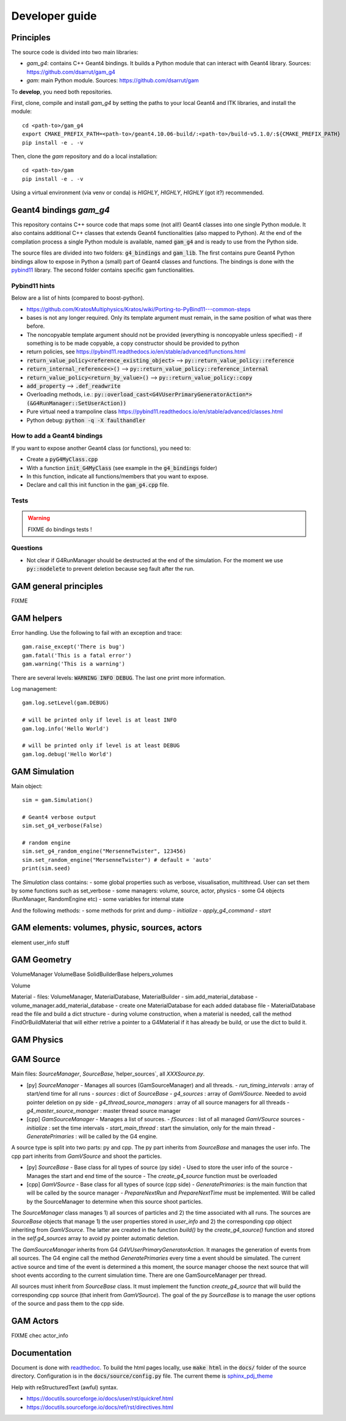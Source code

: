 

=================
 Developer guide
=================

----------
Principles
----------


The source code is divided into two main libraries:

* `gam_g4`: contains C++ Geant4 bindings. It builds a Python module that can interact with Geant4 library. Sources: `<https://github.com/dsarrut/gam_g4>`_
* `gam`: main Python module. Sources: `<https://github.com/dsarrut/gam>`_ 

To **develop**, you need both repositories.

First, clone, compile and install `gam_g4` by setting the paths to your local Geant4 and ITK libraries, and install the module::

  cd <path-to>/gam_g4
  export CMAKE_PREFIX_PATH=<path-to>/geant4.10.06-build/:<path-to>/build-v5.1.0/:${CMAKE_PREFIX_PATH}
  pip install -e . -v

Then, clone the `gam` repository and do a local installation::

  cd <path-to>/gam
  pip install -e . -v

Using a virtual environment (via venv or conda) is *HIGHLY*, *HIGHLY*, *HIGHLY* (got it?) recommended. 


--------------------------------------
 Geant4 bindings `gam_g4`
--------------------------------------

This repository contains C++ source code that maps some (not all!) Geant4 classes into one single Python module. It also contains additional C++ classes that extends Geant4 functionalities (also mapped to Python). At the end of the compilation process a single Python module is available, named :code:`gam_g4` and is ready to use from the Python side.

The source files are divided into two folders: :code:`g4_bindings` and :code:`gam_lib`. The first contains pure Geant4 Python bindings allow to expose in Python a (small) part of Geant4 classes and functions. The bindings is done with the `pybind11 <https://github.com/pybind/pybind11>`_ library. The second folder contains specific gam functionalities. 


Pybind11 hints
::::::::::::::

Below are a list of hints (compared to boost-python).

* https://github.com/KratosMultiphysics/Kratos/wiki/Porting-to-PyBind11---common-steps

* bases is not any longer required. Only its template argument must remain, in the same position of what was there before.

* The noncopyable template argument should not be provided (everything is noncopyable unless specified) - if something is to be made copyable, a copy constructor should be provided to python
     
* return policies, see
  https://pybind11.readthedocs.io/en/stable/advanced/functions.html

* :code:`return_value_policy<reference_existing_object>` --> :code:`py::return_value_policy::reference`
 
* :code:`return_internal_reference<>()` --> :code:`py::return_value_policy::reference_internal`
      
* :code:`return_value_policy<return_by_value>()` --> :code:`py::return_value_policy::copy`
  
* :code:`add_property` --> :code:`.def_readwrite`

* Overloading methods, i.e.: :code:`py::overload_cast<G4VUserPrimaryGeneratorAction*>(&G4RunManager::SetUserAction))`

* Pure virtual need a trampoline class https://pybind11.readthedocs.io/en/stable/advanced/classes.html

* Python debug: :code:`python -q -X faulthandler`


How to add a Geant4 bindings
::::::::::::::::::::::::::::

If you want to expose another Geant4 class (or functions), you need to:

* Create a :code:`pyG4MyClass.cpp`
* With a function :code:`init_G4MyClass` (see example in the :code:`g4_bindings` folder)
* In this function, indicate all functions/members that you want to expose.
* Declare and call this init function in the :code:`gam_g4.cpp` file. 


Tests
:::::

.. warning:: FIXME do bindings tests !


Questions
:::::::::

* Not clear if G4RunManager should be destructed at the end of the simulation. For the moment we use :code:`py::nodelete` to prevent deletion because seg fault after the run. 


----------------------
GAM general principles
----------------------

FIXME 

-----------
GAM helpers
-----------

Error handling. Use the following to fail with an exception and trace::

  gam.raise_except('There is bug')
  gam.fatal('This is a fatal error')
  gam.warning('This is a warning')

There are several levels: :code:`WARNING INFO DEBUG`. The last one print more information.

Log management::

   gam.log.setLevel(gam.DEBUG)

   # will be printed only if level is at least INFO
   gam.log.info('Hello World')

   # will be printed only if level is at least DEBUG
   gam.log.debug('Hello World')



--------------
GAM Simulation
--------------

Main object::

   sim = gam.Simulation()
          
   # Geant4 verbose output
   sim.set_g4_verbose(False)

   # random engine
   sim.set_g4_random_engine("MersenneTwister", 123456)
   sim.set_random_engine("MersenneTwister") # default = 'auto'
   print(sim.seed)
          
The `Simulation` class contains:
- some global properties such as verbose, visualisation, multithread. User can set them by some functions such as set_verbose
- some managers: volume, source, actor, physics
- some G4 objects (RunManager, RandomEngine etc)
- some variables for internal state

And the following methods:
- some methods for print and dump
- `initialize`
- `apply_g4_command`
- `start`


----------------------------------------------
GAM elements: volumes, physic, sources, actors
----------------------------------------------

element user_info stuff 



------------
GAM Geometry
------------

VolumeManager
VolumeBase
SolidBuilderBase
helpers_volumes

Volume



Material
- files: VolumeManager, MaterialDatabase, MaterialBuilder
- sim.add_material_database
- volume_manager.add_material_database
- create one MaterialDatabase for each added database file
- MaterialDatabase read the file and build a dict structure
- during volume construction, when a material is needed, call the method FindOrBuildMaterial that will either retrive a pointer to a G4Material if it has already be build, or use the dict to build it. 



-----------
GAM Physics
-----------

----------
GAM Source
----------

Main files: `SourceManager`, `SourceBase`,`helper_sources`, all `XXXSource.py`.

- [py] `SourceManager`
  - Manages all sources (GamSourceManager) and all threads.
  - `run_timing_intervals` : array of start/end time for all runs
  - `sources` : dict of `SourceBase`
  - `g4_sources` : array of `GamVSource`. Needed to avoid pointer deletion on py side
  - `g4_thread_source_managers` : array of all source managers for all threads
  - `g4_master_source_manager` : master thread source manager

- [cpp] `GamSourceManager`
  - Manages a list of sources.
  - `fSources` : list of all managed `GamVSource` sources
  - `initialize` : set the time intervals
  - `start_main_thread` : start the simulation, only for the main thread
  - `GeneratePrimaries` : will be called by the G4 engine. 

A source type is split into two parts: py and cpp. The py part inherits from `SourceBase` and manages the user info. The cpp part inherits from `GamVSource` and shoot the particles. 
  
- [py] `SourceBase`
  - Base class for all types of source (py side)
  - Used to store the user info of the source
  - Manages the start and end time of the source
  - The `create_g4_source` function must be overloaded

- [cpp] `GamVSource`
  - Base class for all types of source (cpp side)
  - `GeneratePrimaries`: is the main function that will be called by the source manager
  - `PrepareNextRun` and `PrepareNextTime` must be implemented. Will be called by the SourceManager to determine when this source shoot particles.
  

The `SourceManager` class manages 1) all sources of particles and 2) the time associated with all runs. The sources are `SourceBase` objects that manage 1) the user properties stored in `user_info` and 2) the corresponding cpp object inheriting from `GamVSource`. The latter are created in the function `build()` by the `create_g4_source()` function and stored in the `self.g4_sources` array to avoid py pointer automatic deletion. 

The `GamSourceManager` inherits from G4 `G4VUserPrimaryGeneratorAction`. It manages the generation of events from all sources. The G4 engine call the method `GeneratePrimaries` every time a event should be simulated. The current active source and time of the event is determined a this moment, the source manager choose the next source that will shoot events according to the current simulation time. There are one GamSourceManager per thread.

All sources must inherit from `SourceBase` class. It must implement the function `create_g4_source` that will build the corresponding cpp source (that inherit from `GamVSource`). The goal of the py `SourceBase` is to manage the user options of the source and pass them to the cpp side.


----------
GAM Actors
----------

FIXME chec actor_info


-------------
Documentation
-------------

Document is done with `readthedoc <https://docs.readthedocs.io/en/stable/index.html>`_. To build the html pages locally, use :code:`make html` in the :code:`docs/` folder of the source directory. Configuration is in the :code:`docs/source/config.py` file. The current theme is `sphinx_pdj_theme <https://github.com/jucacrispim/sphinx_pdj_theme>`_

Help with reStructuredText (awful) syntax.

* https://docutils.sourceforge.io/docs/user/rst/quickref.html
* https://docutils.sourceforge.io/docs/ref/rst/directives.html

